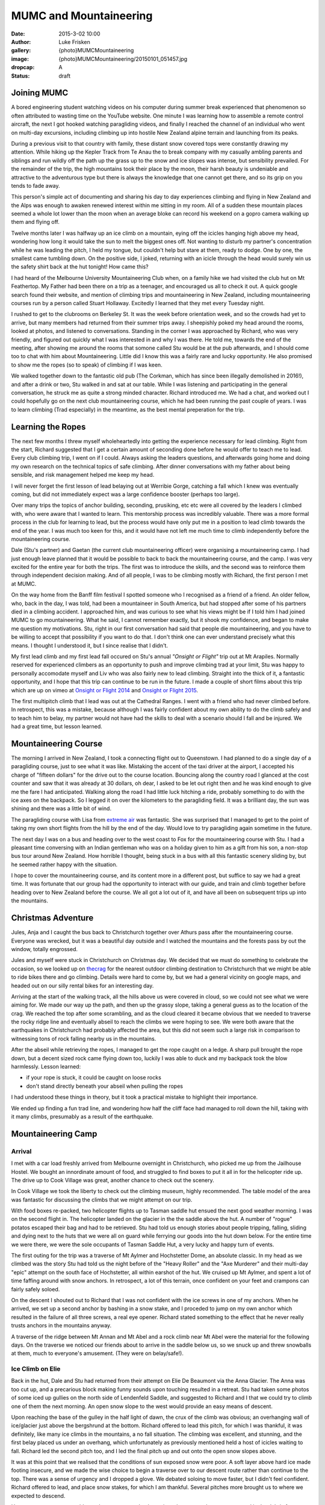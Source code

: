 MUMC and Mountaineering
=============================

:date: 2015-3-02 10:00
:author: Luke Frisken
:gallery: {photo}MUMCMountaineering
:image: {photo}MUMCMountaineering/20150101_051457.jpg
:dropcap: A
:status: draft

Joining MUMC
--------------

A bored engineering student watching videos on his computer during summer break experienced that phenomenon so often attributed to wasting time on the YouTube website. One minute I was learning how to assemble a remote control aircraft, the next I got hooked watching paragliding videos, and finally I reached the channel of an individual who went on multi-day excursions, including climbing up into hostile New Zealand alpine terrain and launching from its peaks. 

During a previous visit to that country with family, these distant snow covered tops were constantly drawing my attention. While hiking up the Kepler Track from Te Anau the to break company with my casually ambling parents and siblings and run wildly off the path up the grass up to the snow and ice slopes was intense, but sensibility prevailed. For the remainder of the trip, the high mountains took their place by the moon, their harsh beauty is undeniable and attractive to the adventurous type but there is always the knowledge that one cannot get there, and so its grip on you tends to fade away.

This person's simple act of documenting and sharing his day to day experiences climbing and flying in New Zealand and the Alps was enough to awaken renewed interest within me sitting in my room. All of a sudden these mountain places seemed a whole lot lower than the moon when an average bloke can record his weekend on a gopro camera walking up them and flying off.

Twelve months later I was halfway up an ice climb on a mountain, eying off the icicles hanging high above my head, wondering how long it would take the sun to melt the biggest ones off. Not wanting to disturb my partner's concentration while he was leading the pitch, I held my tongue, but couldn't help but stare at them, ready to dodge. One by one, the smallest came tumbling down. On the positive side, I joked, returning with an icicle through the head would surely win us the safety shirt back at the hut tonight! How came this?

I had heard of the Melbourne University Mountaineering Club when, on a family hike we had visited the club hut on Mt Feathertop. My Father had been there on a trip as a teenager, and encouraged us all to check it out. A quick google search found their website, and mention of climbing trips and mountaineering in New Zealand, including mountaineering courses run by a person called Stuart Hollaway. Excitedly I learned that they met every Tuesday night. 

I rushed to get to the clubrooms on Berkeley St. It was the week before orientation week, and so the crowds had yet to arrive, but many members had returned from their summer trips away. I sheepishly poked my head around the rooms, looked at photos, and listened to conversations. Standing in the corner I was approached by Richard, who was very friendly, and figured out quickly what I was interested in and why I was there. He told me, towards the end of the meeting, after showing me around the rooms that somone called Stu would be at the pub afterwards, and I should come too to chat with him about Mountaineering. Little did I know this was a fairly rare and lucky opportunity. He also promised to show me the ropes (so to speak) of climbing if I was keen.

We walked together down to the fantastic old pub (The Corkman, which has since been illegally demolished in 2016!), and after a drink or two, Stu walked in and sat at our table. While I was listening and participating in the general conversation, he struck me as quite a strong minded character. Richard introduced me. We had a chat, and worked out I could hopefully go on the next club mountaineering course, which he had been running the past couple of years. I was to learn climbing (Trad especially) in the meantime, as the best mental preperation for the trip. 

Learning the Ropes
------------------

The next few months I threw myself wholeheartedly into getting the experience necessary for lead climbing. Right from the start, Richard suggested that I get a certain amount of seconding done before he would offer to teach me to lead. Every club climbing trip, I went on if I could. Always asking the leaders questions, and afterwards going home and doing my own research on the technical topics of safe climbing. After dinner conversations with my father about being sensible, and risk management helped me keep my head.

I will never forget the first lesson of lead belaying out at Werribie Gorge, catching a fall which I knew was eventually coming, but did not immediately expect was a large confidence booster (perhaps too large).

Over many trips the topics of anchor building, seconding, prusiking, etc etc were all covered by the leaders I climbed with, who were aware that I wanted to learn. This mentorship process was incredibly valuable. There was a more formal process in the club for learning to lead, but the process would have only put me in a position to lead climb towards the end of the year. I was much too keen for this, and it would have not left me much time to climb independently before the mountaineering course.

Dale (Stu's partner) and Gaetan (the current club mountaineering officer) were organising a mountaineering camp. I had just enough leave planned that it would be possible to back to back the mountaineering course, and the camp. I was very excited for the entire year for both the trips. The first was to introduce the skills, and the second was to reinforce them through independent decision making. And of all people, I was to be climbing mostly with Richard, the first person I met at MUMC.

On the way home from the Banff film festival I spotted someone who I recognised as a friend of a friend. An older fellow, who, back in the day, I was told, had been a mountaineer in South America, but had stopped after some of his partners died in a climbing accident. I approached him, and was curious to see what his views might be if I told him I had joined MUMC to go mountaineering. What he said, I cannot remember exactly, but it shook my confidence, and began to make me question my motivations. Stu, right in our first conversation had said that people die mountaineering, and you have to be willing to accept that possibility if you want to do that. I don't think one can ever understand precisely what this means. I thought I understood it, but I since realise that I didn't.

My first lead climb and my first lead fall occured on Stu's annual *"Onsight or Flight"* trip out at Mt Arapiles. Normally reserved for experienced climbers as an opportunity to push and improve climbing trad at your limit, Stu was happy to personally accomodate myself and Liv who was also fairly new to lead climbing. Straight into the thick of it, a fantastic opportunity, and I hope that this trip can continue to be run in the future. I made a couple of short films about this trip which are up on vimeo at `Onsight or Flight 2014`_ and `Onsight or Flight 2015`_.

The first multipitch climb that I lead was out at the Cathedral Ranges. I went with a friend who had never climbed before. In retrospect, this was a mistake, because although I was fairly confident about my own ability to do the climb safely and to teach him to belay, my partner would not have had the skills to deal with a scenario should I fall and be injured. We had a great time, but lesson learned.


Mountaineering Course
----------------------

The morning I arrived in New Zealand, I took a connecting flight out to Queenstown. I had planned to do a single day of a paragliding course, just to see what it was like. Mistaking the accent of the taxi driver at the airport, I accepted his charge of "fifteen dollars" for the drive out to the course location. Bouncing along the country road I glanced at the cost counter and saw that it was already at 30 dollars, oh dear, I asked to be let out right then and he was kind enough to give me the fare I had anticipated. Walking along the road I had little luck hitching a ride, probably something to do with the ice axes on the backpack. So I legged it on over the kilometers to the paragliding field. It was a brilliant day, the sun was shining and there was a little bit of wind.

The paragliding course with Lisa from `extreme air`_ was fantastic. She was surprised that I managed to get to the point of taking my own short flights from the hill by the end of the day. Would love to try paragliding again sometime in the future.

The next day I was on a bus and heading over to the west coast to Fox for the mountaineering course with Stu. I had a pleasant time conversing with an Indian gentleman who was on a holiday given to him as a gift from his son, a non-stop bus tour around New Zealand. How horrible I thought, being stuck in a bus with all this fantastic scenery sliding by, but he seemed rather happy with the situation.

I hope to cover the mountaineering course, and its content more in a different post, but suffice to say we had a great time. It was fortunate that our group had the opportunity to interact with our guide, and train and climb together before heading over to New Zealand before the course. We all got a lot out of it, and have all been on subsequent trips up into the mountains. 

Christmas Adventure
-------------------

Jules, Anja and I caught the bus back to Christchurch together over Athurs pass after the mountaineering course. Everyone was wrecked, but it was a beautiful day outside and I watched the mountains and the forests pass by out the window, totally engrossed.

Jules and myself were stuck in Christchurch on Christmas day. We decided that we must do something to celebrate the occasion, so we looked up on `thecrag`_ for the nearest outdoor climbing destination to Christchurch that we might be able to ride bikes there and go climbing. Details were hard to come by, but we had a general vicinity on google maps, and headed out on our silly rental bikes for an interesting day. 

Arriving at the start of the walking track, all the hills above us were covered in cloud, so we could not see what we were aiming for. We made our way up the path, and then up the grassy slope, taking a general guess as to the location of the crag. We reached the top after some scrambling, and as the cloud cleared it became obvious that we needed to traverse the rocky ridge line and eventually abseil to reach the climbs we were hoping to see. We were both aware that the earthquakes in Christchurch had probably affected the area, but this did not seem such a large risk in comparison to witnessing tons of rock falling nearby us in the mountains.

After the abseil while retrieving the ropes, I managed to get the rope caught on a ledge. A sharp pull brought the rope down, but a decent sized rock came flying down too, luckily I was able to duck and my backpack took the blow harmlessly. Lesson learned:

+ if your rope is stuck, it could be caught on loose rocks
+ don't stand directly beneath your abseil when pulling the ropes

I had understood these things in theory, but it took a practical mistake to highlight their importance.

We ended up finding a fun trad line, and wondering how half the cliff face had managed to roll down the hill, taking with it many climbs, presumably as a result of the earthquake.


Mountaineering Camp
--------------------

Arrival
~~~~~~~~

I met with a car load freshly arrived from Melbourne overnight in Christchurch, who picked me up from the Jailhouse Hostel. We bought an innordinate amount of food, and struggled to find boxes to put it all in for the helicopter ride up. The drive up to Cook Village was great, another chance to check out the scenery.

In Cook Village we took the liberty to check out the climbing museum, highly recommended. The table model of the area was fantastic for discussing the climbs that we might attempt on our trip.

With food boxes re-packed, two helicopter flights up to Tasman saddle hut ensued the next good weather morning. I was on the second flight in. The helicopter landed on the glacier in the the saddle above the hut. A number of "rogue" potatos escaped their bag and had to be retrieved. Stu had told us enough stories about people tripping, falling, sliding and dying next to the huts that we were all on guard while ferrying our goods into the hut down below. For the entire time we were there, we were the sole occupants of Tasman Saddle Hut, a very lucky and happy turn of events. 

The first outing for the trip was a traverse of Mt Aylmer and Hochstetter Dome, an absolute classic. In my head as we climbed was the story Stu had told us the night before of the "Heavy Roller" and the "Axe Murderer" and their multi-day "epic" attempt on the south face of Hochstetter, all within earshot of the hut. We cruised up Mt Aylmer, and spent a lot of time faffing around with snow anchors. In retrospect, a lot of this terrain, once confident on your feet and crampons can fairly safely soloed.

On the descent I shouted out to Richard that I was not confident with the ice screws in one of my anchors. When he arrived, we set up a second anchor by bashing in a snow stake, and I proceded to jump on my own anchor which resulted in the failure of all three screws, a real eye opener. Richard stated something to the effect that he never really trusts anchors in the mountains anyway.

A traverse of the ridge between Mt Annan and Mt Abel and a rock climb near Mt Abel were the material for the following days. On the traverse we noticed our friends about to arrive in the saddle below us, so we snuck up and threw snowballs at them, much to everyone's amusement. (They were on belay/safe!).

Ice Climb on Elie
~~~~~~~~~~~~~~~~~

Back in the hut, Dale and Stu had returned from their attempt on Elie De Beaumont via the Anna Glacier. The Anna was too cut up, and a precarious block making funny sounds upon touching resulted in a retreat. Stu had taken some photos of some iced up gullies on the north side of Lendenfeld Saddle, and suggested to Richard and I that we could try to climb one of them the next morning. An open snow slope to the west would provide an easy means of descent.

Upon reaching the base of the gulley in the half light of dawn, the crux of the climb was obvious; an overhanging wall of ice/glacier just above the bergshrund at the bottom. Richard offered to lead this pitch, for which I was thankful, it was definitely, like many ice climbs in the mountains, a no fall situation. The climbing was excellent, and stunning, and the first belay placed us under an overhang, which unfortunately as previously mentioned held a host of icicles waiting to fall. Richard led the second pitch too, and I led the final pitch up and out onto the open snow slopes above.

It was at this point that we realised that the conditions of sun exposed snow were poor. A soft layer above hard ice made footing insecure, and we made the wise choice to begin a traverse over to our descent route rather than continue to the top. There was a sense of urgency and I dropped a glove. We debated soloing to move faster, but I didn't feel confident. Richard offered to lead, and place snow stakes, for which I am thankful. Several pitches more brought us to where we expected to descend.

Here we came across a problem: what we expected to be a nice, clean snow slope, was covered in the debris from recent rockfall from a nasty looking face just opposite us. We decided to try and make our way down the rock face directly below us instead. I was to be lowered, and I placed some pieces of protection for Richard on the way down not liking the idea of him doing it effectively unroped. When the end of the rope was reached, I was about 10m short of the snow slope below us, so I set up an anchor and began to belay Richard down. The problem was that this slope contained a large amount of loose rock, and while climbing, many rocks were dislodged. A dinner plate flew past my head as I pressed myself againsed the cliff. Richard shouted to me to forget the belay, untie and get to somewhere safer. I remember feeling slightly angry about this situation, but I suppose, in retrospect it wasn't such a bad choice to make. I down climbed the last 10m of sketchy rock onto the snow slope, halfway down the slope and off to the side, I found a small, protected ledge, and sat waiting for Richard.

After spotting me retreat to a safe spot, Richard resumed. A couple more rocks went sliding by and down over the lip of the schrund, and I half expected to see Richard join them. The sun was out and it was a beautiful morning, curled up on that ledge with a great view of the Tasman Valley and Mt Cook. I know not how much later, but was surprised to hear a friendly voice call up to me from the slope. I stretched to look down, and it was Richard, casually walking down, sounding unconcerned. We both had a laugh!

Nutella Wars
~~~~~~~~~~~~

Everyone knew how much Liv and Danni liked their Nutella, so I bravely elected to steal a quantity in order to provoke some sort of dispute between them over their eating habits. Their dismay was such that after a day or two I had to admit to the actions.

Several days later, after a visit to the hut from Rogers, a guide who's reputation preceded him, my Nutella went missing. I suspected foul play from the girls, but was ernestly convinced by the others that Rogers had placed the Nutella in his locked box under the sink. This was a devastating blow.

Storm Days
~~~~~~~~~~

The hog's backs over Mt Cook marked the onset of the next cold front, and the poor weather. New Year's Eve was celebrated in good spirits with graupel and pineapple Pina Coladas in the hut.

Over at Plateau hut, a drama was playing out over the radio. A group of Germans and an Australian had decided to team up and climb Mt Cook. Unfortunately their choice of timing was poor, with the onset of bad weather being obvious throughout the preceding week, they had decided to go anyway with only a day to complete the climb before the storm was expected to arrive. Our hut shook during the night as the winds tried to pry it from the ridge, and my thoughts went out to the climbers who had not radioed in at 7pm for the scheduled call from DOC. We had laughed at the jest in the description over the radio of the Australian deciding to team up with the "crazy Germans" several days beforehand, but now the situation seemed rather more serious, and I felt horrible for having made light of something which turned out to be so dire.

Over the subsequent days, they were presumed missing, and they were identified by the possessions they had left behind. A search party had been sent, but no trace could be found. Stu surmised that they had probably been swept into a crevasse and covered by snow. The Australian man had left behind a family in Sydney. This discovery prompted many thoughts about choices and responsibilities when deciding to take risks in the mountains.


Malte Brun
~~~~~~~~~~

When the weather cleared, Stu and Dale headed out for an afternoon slog over to the Bonney Glacier to camp next to Rumdoodle for an ascent of Malte Brun. We were all amused at the prospect of hearing them radio in from that location for the 7pm radio sched. I teamed up with Tom and Gaetan, and early in the morning we all evacuated the hut and followed in their frozen footprints. The moon was up, and head-torches were uneccessary. Turning the corner into the Darwin Glacier, the sun began to rise just as the moon was setting, with perfect timing. When we reached the Bonney Glacier, ahead we could see Danni and Liv, who we soon overtook just before reaching Stu and Dale's little yellow tent which was perched in the saddle below the mass of Malte Brun.

9 of us climbed the West Ridge together, with the team I was in taking up the rear. Overall, the rock is good quality when compared to other mountains, but towards the top, it turns into a pile of choss. Stu and Dale passed us on their way back, they had decided to turn around after the "Cheval" in order to expedite the descent of the group by setting up good abseil anchors. We bum shuffled our way along the knife blade ridge of the "Cheval", and I marvelled at the drop on either side.

It was getting into the afternoon, and having completed what Stu claimed to be the most exciting part of the climb, I was content to sit back and wait while the other two continued up the choss for a peak/summit bid. They soon returned however, deciding to turn back early. The other two teams must have pressed on ahead to the summit, for we did not see them.

The sun was setting as we carefully completed the roughly 8 abseils required to descend the route. On the final rappel, our rope got stuck, but thankfully Rodney arrived alone, and just in time to assist. He had left his partner Richard up on the mountain, who had insisted on helping the last team down.

Down in the saddle, I set up my bivi among the rocks and ate dinner, but remained worried about the other three who were still up on the mountain. I could see their head-torches slowly coming down. I watched them carefully, and as they approached the bottom, I climbed up to meet them where the ice bridge had collapsed in the afternoon to give directions and save them some trouble in the dark.

That day was a useful lesson in how far to push one's self to attain a goal. I made a promise to continue in the mindset that the peak is never really the goal, but rather the experience and sensation of climbing. If the conditions are good, and the team is climbing well then a peak will be attained through matter of course, but I have decided never to make this the actual goal.


Closing Thoughts
-----------------

Joined by Dan and Ryan after their day out on Mt Hamilton, together all 11 of the MUMC OXOs walked down the Bonney and the Darwin to our helicopter pickup spot. We passed a large group from NZAC who were scouting out a location for the new hut proposed for the area. They seemed impressed we had gotten so many people together, and had had a successful trip, managing to climb many things.

The sun was hot, and there was blue water running around us near the pickup point. It was the best water I've ever had. The helicopter caught us nearly by surprise, jumping over a ridge, and buzzing us at top speed before pulling up in a swoop and landing immediately, the word "cowboy" seemed appropriate!

Back in Cook Village at the Hermitage Hotel we all sat down to drinks and relaxation at the conclusion of a successful trip. I daresay I probably won't get the chance to go on another like it.

Climbing in NZ left me with many oustanding memories to dwell on. I can almost remember every ice screw we placed and every step over a crevasse. This is coming from someone who forgets things all the time!

.. _extreme air: http://extremeair.co.nz/
.. _Onsight or Flight 2015: https://vimeo.com/144355766
.. _Onsight or Flight 2014: https://vimeo.com/144355917
.. _thecrag: http://thecrag.com